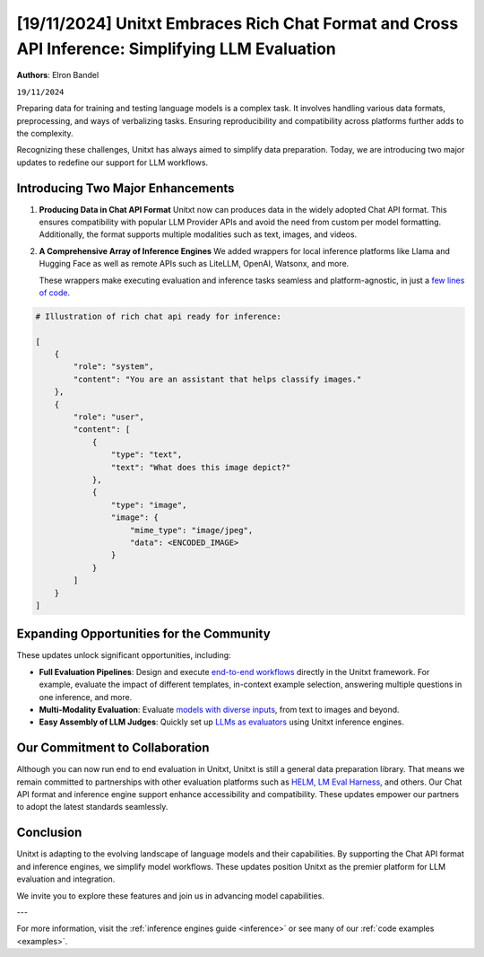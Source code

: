 .. title:: Unitxt Embraces Rich Chat Format and Cross API Inference: Simplifying LLM Evaluation
.. authors:: Elron Bandel
.. date:: 2024-11-19

=================================================================================================
[19/11/2024] Unitxt Embraces Rich Chat Format and Cross API Inference: Simplifying LLM Evaluation
=================================================================================================

**Authors**: Elron Bandel

``19/11/2024``

Preparing data for training and testing language models is a complex task.
It involves handling various data formats, preprocessing, and ways of verbalizing tasks.
Ensuring reproducibility and compatibility across platforms further adds to the complexity.

Recognizing these challenges, Unitxt has always aimed to simplify data preparation.
Today, we are introducing two major updates to redefine our support for LLM workflows.

Introducing Two Major Enhancements
-----------------------------------

1. **Producing Data in Chat API Format**
   Unitxt now can produces data in the widely adopted Chat API format.
   This ensures compatibility with popular LLM Provider APIs and avoid the need from custom per model formatting.
   Additionally, the format supports multiple modalities such as text, images, and videos.

2. **A Comprehensive Array of Inference Engines**
   We added wrappers for local inference platforms like Llama and Hugging Face
   as well as remote APIs such as LiteLLM, OpenAI, Watsonx, and more.
   
   These wrappers make executing evaluation and inference tasks seamless
   and platform-agnostic, in just a `few lines of code <https://github.com/IBM/unitxt/blob/main/examples/evaluate_existing_dataset_with_install.py>`_.


.. code-block:: python

    # Illustration of rich chat api ready for inference:

    [
        {
            "role": "system",
            "content": "You are an assistant that helps classify images."
        },
        {
            "role": "user",
            "content": [
                {
                    "type": "text",
                    "text": "What does this image depict?"
                },
                {
                    "type": "image",
                    "image": {
                        "mime_type": "image/jpeg",
                        "data": <ENCODED_IMAGE>
                    }
                }
            ]
        }
    ]

Expanding Opportunities for the Community
------------------------------------------

These updates unlock significant opportunities, including:

- **Full Evaluation Pipelines**:
  Design and execute `end-to-end workflows <https://www.unitxt.ai/en/latest/docs/examples.html#evaluation-usecases>`_ directly in the Unitxt framework.
  For example, evaluate the impact of different templates, in-context example selection, answering multiple questions in one inference, and more.

- **Multi-Modality Evaluation**:
  Evaluate `models with diverse inputs <https://www.unitxt.ai/en/latest/docs/examples.html#multi-modality>`_, from text to images and beyond.

- **Easy Assembly of LLM Judges**:
  Quickly set up `LLMs as evaluators <https://github.com/IBM/unitxt/blob/main/examples/standalone_evaluation_llm_as_judge.py>`_ using Unitxt inference engines.


Our Commitment to Collaboration
-------------------------------

Although you can now run end to end evaluation in Unitxt, Unitxt is still a general data preparation library.
That means we remain committed to partnerships with other evaluation platforms such as `HELM <https://www.unitxt.ai/en/latest/docs/helm.html>`_, `LM Eval Harness <https://www.unitxt.ai/en/latest/docs/lm_eval.html>`_, and others.
Our Chat API format and inference engine support enhance accessibility and compatibility.
These updates empower our partners to adopt the latest standards seamlessly.

Conclusion
----------

Unitxt is adapting to the evolving landscape of language models and their capabilities.
By supporting the Chat API format and inference engines, we simplify model workflows.
These updates position Unitxt as the premier platform for LLM evaluation and integration.

We invite you to explore these features and join us in advancing model capabilities.

---

For more information, visit the :ref:`inference engines guide <inference>` or see many of our :ref:`code examples <examples>`.

